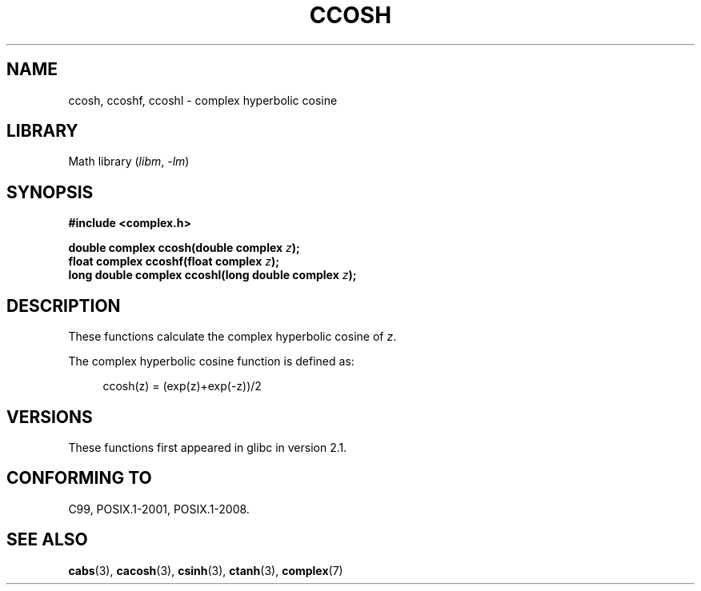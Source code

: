 .\" Copyright 2002 Walter Harms (walter.harms@informatik.uni-oldenburg.de)
.\"
.\" SPDX-License-Identifier: GPL-1.0-or-later
.\"
.TH CCOSH 3 2021-03-22 GNU "Linux Programmer's Manual"
.SH NAME
ccosh, ccoshf, ccoshl \- complex hyperbolic cosine
.SH LIBRARY
Math library
.RI ( libm ", " \-lm )
.SH SYNOPSIS
.nf
.B #include <complex.h>
.PP
.BI "double complex ccosh(double complex " z );
.BI "float complex ccoshf(float complex " z );
.BI "long double complex ccoshl(long double complex " z );
.fi
.SH DESCRIPTION
These functions calculate the complex hyperbolic cosine of
.IR z .
.PP
The complex hyperbolic cosine function is defined as:
.PP
.in +4n
.EX
ccosh(z) = (exp(z)+exp(\-z))/2
.EE
.in
.SH VERSIONS
These functions first appeared in glibc in version 2.1.
.SH CONFORMING TO
C99, POSIX.1-2001, POSIX.1-2008.
.SH SEE ALSO
.BR cabs (3),
.BR cacosh (3),
.BR csinh (3),
.BR ctanh (3),
.BR complex (7)
